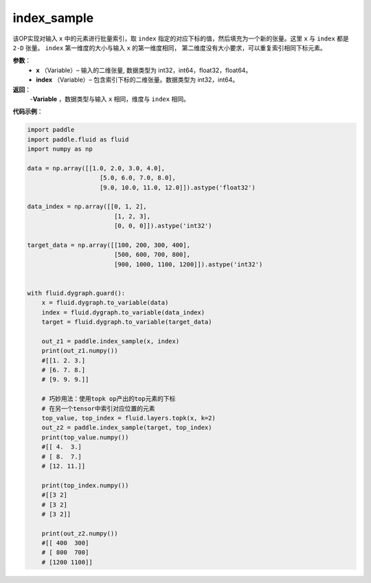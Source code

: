 .. _cn_api_tensor_search_index_sample:

index_sample
-------------------------------

.. py:function:: paddle.index_sample(input, index)

该OP实现对输入 ``x`` 中的元素进行批量索引，取 ``index`` 指定的对应下标的值，然后填充为一个新的张量。这里 ``x`` 与 ``index`` 都是 ``2-D`` 张量。 ``index`` 第一维度的大小与输入 ``x`` 的第一维度相同， 第二维度没有大小要求，可以重复索引相同下标元素。
        
**参数**：
    - **x** （Variable）– 输入的二维张量, 数据类型为 int32，int64，float32，float64。
    - **index** （Variable）– 包含索引下标的二维张量。数据类型为 int32，int64。

**返回**：
    -**Variable** ，数据类型与输入 ``x`` 相同，维度与 ``index`` 相同。
     
**代码示例**：

.. code-block:: python

        import paddle
        import paddle.fluid as fluid
        import numpy as np

        data = np.array([[1.0, 2.0, 3.0, 4.0],
                            [5.0, 6.0, 7.0, 8.0],
                            [9.0, 10.0, 11.0, 12.0]]).astype('float32')

        data_index = np.array([[0, 1, 2],
                                [1, 2, 3],
                                [0, 0, 0]]).astype('int32')

        target_data = np.array([[100, 200, 300, 400],
                                [500, 600, 700, 800],
                                [900, 1000, 1100, 1200]]).astype('int32')


        with fluid.dygraph.guard():
            x = fluid.dygraph.to_variable(data)
            index = fluid.dygraph.to_variable(data_index)
            target = fluid.dygraph.to_variable(target_data)

            out_z1 = paddle.index_sample(x, index)
            print(out_z1.numpy())
            #[[1. 2. 3.]
            # [6. 7. 8.]
            # [9. 9. 9.]]

            # 巧妙用法：使用topk op产出的top元素的下标
            # 在另一个tensor中索引对应位置的元素
            top_value, top_index = fluid.layers.topk(x, k=2)
            out_z2 = paddle.index_sample(target, top_index)
            print(top_value.numpy())
            #[[ 4.  3.]
            # [ 8.  7.]
            # [12. 11.]]

            print(top_index.numpy())
            #[[3 2]
            # [3 2]
            # [3 2]]

            print(out_z2.numpy())
            #[[ 400  300]
            # [ 800  700]
            # [1200 1100]]


